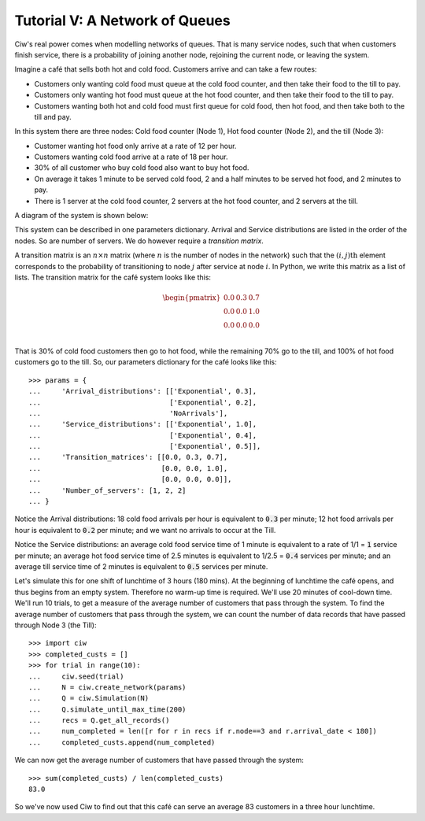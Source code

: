 .. _tutorial-v:

===============================
Tutorial V: A Network of Queues
===============================

Ciw's real power comes when modelling networks of queues.
That is many service nodes, such that when customers finish service, there is a probability of joining another node, rejoining the current node, or leaving the system.

Imagine a café that sells both hot and cold food.
Customers arrive and can take a few routes:

+ Customers only wanting cold food must queue at the cold food counter, and then take their food to the till to pay.
+ Customers only wanting hot food must queue at the hot food counter, and then take their food to the till to pay.
+ Customers wanting both hot and cold food must first queue for cold food, then hot food, and then take both to the till and pay.

In this system there are three nodes: Cold food counter (Node 1), Hot food counter (Node 2), and the till (Node 3):

+ Customer wanting hot food only arrive at a rate of 12 per hour.
+ Customers wanting cold food arrive at a rate of 18 per hour.
+ 30% of all customer who buy cold food also want to buy hot food.
+ On average it takes 1 minute to be served cold food, 2 and a half minutes to be served hot food, and 2 minutes to pay.
+ There is 1 server at the cold food counter, 2 servers at the hot food counter, and 2 servers at the till.

A diagram of the system is shown below:

.. image:: ../_static/cafe.svg
   :scale: 100 %
   :alt: Diagram of café queueing network.
   :align: center

This system can be described in one parameters dictionary.
Arrival and Service distributions are listed in the order of the nodes.
So are number of servers.
We do however require a *transition matrix*.

A transition matrix is an :math:`n \times n` matrix (where :math:`n` is the number of nodes in the network) such that the :math:`(i,j)\text{th}` element corresponds to the probability of transitioning to node :math:`j` after service at node :math:`i`.
In Python, we write this matrix as a list of lists.
The transition matrix for the café system looks like this:

.. math::

    \begin{pmatrix}
    0.0 & 0.3 & 0.7 \\
    0.0 & 0.0 & 1.0 \\
    0.0 & 0.0 & 0.0 \\
    \end{pmatrix}


That is 30% of cold food customers then go to hot food, while the remaining 70% go to the till, and 100% of hot food customers go to the till.
So, our parameters dictionary for the café looks like this::

    >>> params = {
    ...     'Arrival_distributions': [['Exponential', 0.3],
    ...                               ['Exponential', 0.2],
    ...                               'NoArrivals'],
    ...     'Service_distributions': [['Exponential', 1.0],
    ...                               ['Exponential', 0.4],
    ...                               ['Exponential', 0.5]],
    ...     'Transition_matrices': [[0.0, 0.3, 0.7],
    ...                             [0.0, 0.0, 1.0],
    ...                             [0.0, 0.0, 0.0]],
    ...     'Number_of_servers': [1, 2, 2]
    ... }

Notice the Arrival distributions:
18 cold food arrivals per hour is equivalent to :code:`0.3` per minute; 12 hot food arrivals per hour is equivalent to :code:`0.2` per minute; and we want no arrivals to occur at the Till.

Notice the Service distributions:
an average cold food service time of 1 minute is equivalent to a rate of 1/1 = :code:`1` service per minute; an average hot food service time of 2.5 minutes is equivalent to 1/2.5 = :code:`0.4` services per minute; and an average till service time of 2 minutes is equivalent to :code:`0.5` services per minute.

Let's simulate this for one shift of lunchtime of 3 hours (180 mins).
At the beginning of lunchtime the café opens, and thus begins from an empty system.
Therefore no warm-up time is required.
We'll use 20 minutes of cool-down time.
We'll run 10 trials, to get a measure of the average number of customers that pass through the system.
To find the average number of customers that pass through the system, we can count the number of data records that have passed through Node 3 (the Till)::

    >>> import ciw
    >>> completed_custs = []
    >>> for trial in range(10):
    ...     ciw.seed(trial)
    ...     N = ciw.create_network(params)
    ...     Q = ciw.Simulation(N)
    ...     Q.simulate_until_max_time(200)
    ...     recs = Q.get_all_records()
    ...     num_completed = len([r for r in recs if r.node==3 and r.arrival_date < 180])
    ...     completed_custs.append(num_completed)

We can now get the average number of customers that have passed through the system::

    >>> sum(completed_custs) / len(completed_custs)
    83.0

So we've now used Ciw to find out that this café can serve an average 83 customers in a three hour lunchtime.